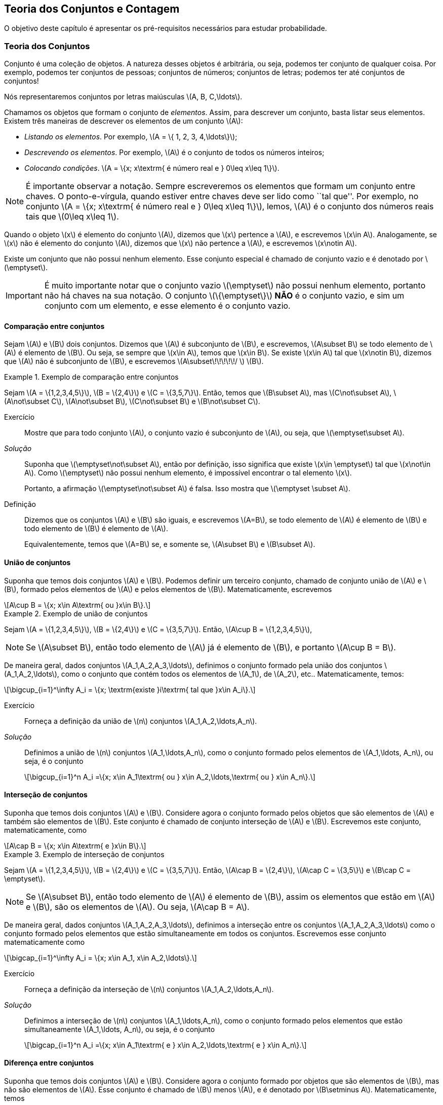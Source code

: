 == Teoria dos Conjuntos e Contagem

O objetivo deste capítulo é apresentar os pré-requisitos 
necessários para estudar probabilidade.

=== Teoria dos Conjuntos
(((Conjunto)))
Conjunto é uma coleção de objetos. A natureza desses objetos é 
arbitrária, ou seja, podemos ter conjunto de qualquer coisa. Por exemplo, 
podemos ter conjuntos de pessoas; conjuntos de números; conjuntos de letras; 
podemos ter até conjuntos de conjuntos!


Nós representaremos conjuntos por letras maiúsculas latexmath:[$A, B, C,\ldots$]. 


Chamamos os objetos que formam o conjunto de _elementos_. Assim, 
para descrever um conjunto, basta listar seus elementos. 
Existem três maneiras de descrever os elementos de um conjunto latexmath:[$A$]:

* _Listando os elementos_. Por exemplo, latexmath:[$A = \{ 1, 2, 3, 4,\ldots\}$];

* _Descrevendo os elementos_. Por exemplo, latexmath:[$A$] é o conjunto de todos os números inteiros;

* _Colocando condições_. latexmath:[$A = \{x; x\textrm{ é número real e } 0\leq x\leq 1\}$]. 


[NOTE]
====
É importante observar a notação. Sempre escreveremos os elementos
que formam um conjunto entre chaves. O ponto-e-vírgula, quando estiver 
entre chaves deve ser lido como ``tal que''. Por exemplo, no conjunto 
latexmath:[$A = \{x; x\textrm{ é número real e } 0\leq x\leq 1\}$], 
lemos, latexmath:[$A$] é o conjunto dos números reais tais que 
latexmath:[$0\leq x\leq 1$]. 
====

(((Conjunto, Elemento)))

Quando o objeto latexmath:[$x$] é elemento do conjunto latexmath:[$A$],
dizemos que latexmath:[$x$] pertence a latexmath:[$A$], e escrevemos
latexmath:[$x\in A$]. Analogamente, se latexmath:[$x$] não é elemento 
do conjunto latexmath:[$A$], dizemos que latexmath:[$x$] não pertence a 
latexmath:[$A$], e escrevemos latexmath:[$x\notin A$]. 

(((Conjunto, Vazio)))
Existe um conjunto que não possui nenhum elemento. Esse conjunto especial
é chamado de conjunto vazio e é denotado por latexmath:[$\emptyset$].


[IMPORTANT]
====
É muito importante notar que o conjunto vazio latexmath:[$\emptyset$] 
não possui nenhum elemento, portanto não há chaves na sua notação.
O conjunto latexmath:[$\{\emptyset\}$] *NÃO* é o conjunto vazio, e sim 
um conjunto com um elemento, e esse elemento é o conjunto vazio. 
====

==== Comparação entre conjuntos

(((Conjunto, Subconjunto)))

Sejam latexmath:[$A$] e latexmath:[$B$] dois conjuntos. Dizemos que latexmath:[$A$] 
é subconjunto de latexmath:[$B$], e escrevemos, latexmath:[$A\subset B$] se todo 
elemento de latexmath:[$A$] é elemento de latexmath:[$B$]. Ou seja, se sempre que 
latexmath:[$x\in A$], temos que latexmath:[$x\in B$]. Se existe latexmath:[$x\in A$] 
tal que latexmath:[$x\notin B$], dizemos que latexmath:[$A$] não é subconjunto de
latexmath:[$B$], e escrevemos latexmath:[$A\subset\!\!\!\!\!/ $] latexmath:[$B$].

.Exemplo de comparação entre conjuntos
====
Sejam latexmath:[$A = \{1,2,3,4,5\}$], latexmath:[$B = \{2,4\}$] e latexmath:[$C = \{3,5,7\}$]. 
Então, temos que latexmath:[$B\subset A$], mas latexmath:[$C\not\subset A$], 
latexmath:[$A\not\subset C$], latexmath:[$A\not\subset B$],
latexmath:[$C\not\subset B$] e latexmath:[$B\not\subset C$].
====



Exercício::
+
--
Mostre que para todo conjunto latexmath:[$A$], o conjunto vazio é subconjunto de 
latexmath:[$A$], ou seja, que latexmath:[$\emptyset\subset A$]. 
--

_Solução_::
+
--
Suponha que latexmath:[$\emptyset\not\subset A$], então por definição, isso significa que 
existe latexmath:[$x\in \emptyset$] tal que latexmath:[$x\not\in A$]. 
Como latexmath:[$\emptyset$] não possui nenhum elemento, 
é impossível encontrar o tal elemento latexmath:[$x$]. 

Portanto, a afirmação latexmath:[$\emptyset\not\subset A$] é falsa. 
Isso mostra que latexmath:[$\emptyset \subset A$].
--

(((Conjunto,Igualdade)))

Definição::
+
--
Dizemos que os conjuntos latexmath:[$A$] e latexmath:[$B$] são iguais, e escrevemos latexmath:[$A=B$],
se todo elemento de latexmath:[$A$] é elemento de latexmath:[$B$] e todo elemento de latexmath:[$B$]
é elemento de latexmath:[$A$]. 

Equivalentemente, temos que latexmath:[$A=B$] se, e somente se, latexmath:[$A\subset B$] 
e latexmath:[$B\subset A$]. 
--

==== União de conjuntos

(((Conjuntos, União)))

Suponha que temos dois conjuntos latexmath:[$A$] e latexmath:[$B$]. 
Podemos definir um terceiro conjunto, chamado de conjunto união de
latexmath:[$A$] e latexmath:[$B$], formado pelos elementos de 
latexmath:[$A$] e pelos elementos de latexmath:[$B$]. Matematicamente, escrevemos 

[latexmath]
++++
\[A\cup B = \{x; x\in A\textrm{ ou }x\in B\}.\] 
++++

.Exemplo de união de conjuntos
====
Sejam latexmath:[$A = \{1,2,3,4,5\}$], latexmath:[$B = \{2,4\}$] e 
latexmath:[$C = \{3,5,7\}$]. 
Então, latexmath:[$A\cup B = \{1,2,3,4,5\}$], 
====

[NOTE]
====
Se latexmath:[$A\subset B$], então todo elemento de latexmath:[$A$] 
já é elemento de latexmath:[$B$], e portanto latexmath:[$A\cup B = B$].
====


De maneira geral, dados conjuntos latexmath:[$A_1,A_2,A_3,\ldots$], 
definimos o conjunto formado pela união dos conjuntos latexmath:[$A_1,A_2,\ldots$], 
como o conjunto que contém todos os elementos de latexmath:[$A_1$], de latexmath:[$A_2$], etc.. Matematicamente, temos:

[latexmath]
++++
\[\bigcup_{i=1}^\infty A_i = \{x; \textrm{existe }i\textrm{ tal que }x\in A_i\}.\]
++++

Exercício:: 
+
--
Forneça a definição da união de latexmath:[$n$] conjuntos latexmath:[$A_1,A_2,\ldots,A_n$]. 
--

_Solução_::
+
--
Definimos a união de latexmath:[$n$] conjuntos latexmath:[$A_1,\ldots,A_n$], 
como o conjunto formado pelos elementos de latexmath:[$A_1,\ldots, A_n$], ou seja, é o conjunto

[latexmath]
++++
\[\bigcup_{i=1}^n A_i =\{x; x\in A_1\textrm{ ou } x\in A_2,\ldots,\textrm{ ou } x\in A_n\}.\]
++++

--

==== Interseção de conjuntos

(((Conjuntos, Interseção)))

Suponha que temos dois conjuntos latexmath:[$A$] e latexmath:[$B$].
Considere agora o conjunto formado pelos objetos que são elementos 
de latexmath:[$A$] e também são elementos de latexmath:[$B$].
Este conjunto é chamado de conjunto interseção de latexmath:[$A$]
e latexmath:[$B$]. Escrevemos este conjunto, matematicamente, como

[latexmath]
++++
\[A\cap B = \{x; x\in A\textrm{ e }x\in B\}.\]
++++

.Exemplo de interseção de conjuntos
====
Sejam latexmath:[$A = \{1,2,3,4,5\}$], latexmath:[$B = \{2,4\}$] 
e latexmath:[$C = \{3,5,7\}$]. Então, 
latexmath:[$A\cap B = \{2,4\}$], latexmath:[$A\cap C = \{3,5\}$] e 
latexmath:[$B\cap C = \emptyset$].
====

[NOTE]
====
Se latexmath:[$A\subset B$], então todo elemento de latexmath:[$A$] é elemento de latexmath:[$B$], 
assim os elementos que estão em latexmath:[$A$] e latexmath:[$B$], são os elementos de latexmath:[$A$].
Ou seja, latexmath:[$A\cap B = A$].
====

De maneira geral, dados conjuntos latexmath:[$A_1,A_2,A_3,\ldots$], definimos a interseção 
entre os conjuntos latexmath:[$A_1,A_2,A_3,\ldots$] como o conjunto formado pelos elementos que 
estão simultaneamente em todos os conjuntos. Escrevemos esse conjunto matematicamente como 

[latexmath]
++++
\[\bigcap_{i=1}^\infty A_i = \{x; x\in A_1, x\in A_2,\ldots\}.\]
++++


Exercício::
+
--
Forneça a definição da interseção de latexmath:[$n$] conjuntos latexmath:[$A_1,A_2,\ldots,A_n$]. 
--

_Solução_::
+
--
Definimos a interseção de latexmath:[$n$] conjuntos latexmath:[$A_1,\ldots,A_n$], 
como o conjunto formado pelos elementos que estão simultaneamente 
latexmath:[$A_1,\ldots, A_n$], ou seja, é o conjunto

[latexmath]
++++
\[\bigcap_{i=1}^n A_i =\{x; x\in A_1\textrm{ e } x\in A_2,\ldots,\textrm{ e } x\in A_n\}.\]
++++

--

==== Diferença entre conjuntos
(((Conjunto, Diferença)))

Suponha que temos dois conjuntos latexmath:[$A$] e latexmath:[$B$]. 
Considere agora o conjunto formado por objetos que são elementos 
de latexmath:[$B$], mas não são elementos de latexmath:[$A$]. 
Esse conjunto é chamado de latexmath:[$B$] menos latexmath:[$A$],
e é denotado por latexmath:[$B\setminus A$]. Matematicamente, temos

[latexmath]
++++
\[B\setminus A = \{x; x\in B\textrm{ e } x\notin A\}.\]
++++

.Exemplo de diferença de conjuntos
====
Sejam latexmath:[$A = \{1,2,3,4,5\}$], latexmath:[$B = \{2,4\}$] e latexmath:[$C = \{3,5,7\}$]. 
Então, latexmath:[$A\setminus B = \{1,3,5\}$], latexmath:[$A\setminus C = \{1,2,4\}$], 
latexmath:[$B\setminus C = \{2,4\}$], latexmath:[$B\setminus A = \emptyset$], 
latexmath:[$C\setminus A = \{7\}$] e latexmath:[$C\setminus B = \{3,5,7\}$]. 
====


==== Complementar de um conjunto
(((Conjunto, Complementar)))


Um caso particular e importante de diferenças de conjunto é o complementar. 
Esta definição é particularmente útil no curso de probabilidade.

Suponha que temos um conjunto de referência, digamos latexmath:[$M$]. 
Dado qualquer conjunto latexmath:[$A\subset M$], definimos o complementar de 
latexmath:[$A$] (em latexmath:[$M$]), como o conjunto
latexmath:[$A^c = M\setminus A$]. 

TIP: Quando está claro no contexto quem é o conjunto de referência, o conjunto latexmath:[$A^c$]
é referido apenas como complementar de latexmath:[$A$]. 


O complementar de latexmath:[$A$] é descrito como o conjunto dos elementos que não pertencem a latexmath:[$A$]. Fica claro que é o conjunto dos elementos que não pertencem a latexmath:[$A$], mas pertencem ao conjunto de referência latexmath:[$M$].

==== Propriedades entre as relações entre conjuntos

Valem as seguintes identidades entre união, interseção e complementação entre conjuntos:\\

* latexmath:[$A\cup (B\cap C) = (A\cup B)\cap (A\cup C)$];

* latexmath:[$A\cap (B\cup C) = (A\cap B)\cup (A\cap C)$];

* latexmath:[$A\cap\emptyset = \emptyset$];

* latexmath:[$A\cup \emptyset = A$];

*  latexmath:[$(A\cap B)^c = A^c\cup B^c$];

* latexmath:[$(A\cup B)^c = A^c\cap B^c$];

* latexmath:[$(A^c)^c = A$].

=== Contagem

Vamos agora introduzir técnicas de contagem. 


==== Regra da multiplicação
A primeira técnica é conhecida como regra da multiplicação. Para ilustrar a técnica, considere o seguinte exemplo:

Exemplo:: Fernando possui 10 pares de meias e 3 pares de sapatos. Sabendo que Fernando pode utilizar qualquer par de meia com qualquer sapato, de quantas formas diferentes, ele pode combinar pares de meias com sapatos? 

Vamos começar colocando rótulos nos sapatos: sapato 1, sapato 2 e sapato 3. O sapato 1 pode ser usado com 10 pares de meias; o sapato 2 também pode ser usado com 10 pares de meias; e o sapato 3 também pode ser usado com 10 pares de meias. Portanto, como Fernando pode utilizar o sapato 1, o sapato 2 e o sapato 3, ele poderá fazer 10+10+10 = 30 combinações diferentes entre pares de meias e sapatos.

Resumindo, cada sapato pode ser associado a 10 pares de meias, e como temos 3 sapatos, o total de combinações é 30 = latexmath:[$3\cdot 10$]. Por isso o nome regra da multiplicação. Pois multiplicamos o número de sapatos pelo número de pares de meias.

A regra geral é dada por:


Regra da multiplicação:: Suponha que temos 2 tipos de objetos: tipo 1 e tipo 2. Suponha que cada objeto do tipo 1 pode ser combinado com todos os objetos do tipo 2. Assim, se temos latexmath:[$n$] objetos de tipo 1 e latexmath:[$m$] objetos de tipo 2, teremos latexmath:[$n\cdot m$] combinações possíveis entre objetos de tipo 1 e objetos de tipo 2.

==== Regra da adição

Vamos agora ilustrar outra técnica de contagem, que é conhecida como a regra da adição. Para motivar, considere o seguinte exemplo:

Exemplo:: Paulo tem 15 blusas de manga comprida e 10 blusas de manga curta e apenas uma calça. Sabendo que Paulo não usa duas blusas ao mesmo tempo, de quantas formas ele pode se vestir?

Como Paulo só possui uma calça, o que determina a quantidade de formas de se vestir é a quantidade de blusas. Como Paulo possui 25 = 10+15 blusas, segue que Paulo pode se vestir de 25 formas diferentes.

Assim, como Paulo não pode usar uma blusa de manga comprida e outra de manga curta ao mesmo tempo, segue que temos que escolher uma única blusa entre o total de blusas que é dada pela _soma_ entre a quantidades de blusas de manga comprida e blusas de manga curta.

A regra geral é dada por:

Regra da adição:: Suponha que temos objetos de dois tipos, digamos tipo 1 e tipo 2. Suponha que temos latexmath:[$n$] objetos do tipo 1 e latexmath:[$m$] objetos do tipo 2. Temos então latexmath:[$n+m$] formas de escolher um objeto (de qualquer tipo) entre os objetos disponíveis. Outra forma de escrever essa regra é a seguinte: suponha que temos latexmath:[$n$] formas de executar uma tarefa usando o procedimento 1, e latexmath:[$m$] formas de executar essa mesma tarefa usando o procedimento 2. Sabendo que não podemos usar os dois procedimentos conjuntamente, esta tarefa pode ser realizada de latexmath:[$n+m$] formas diferentes.

==== Permutação

Suponha que temos latexmath:[$k$] objetos organizados em uma determinada ordem. Se mudarmos a ordem em que estes objetos estão colocados, dizemos que fizemos uma _permutação_ entre esses objetos. Uma pergunta importante é saber qual o número de permutações possíveis entre estes latexmath:[$k$] objetos. Para ilustrarmos a ideia considere o seguinte exemplo:

Exemplo:: Quantas filas diferentes podemos formar com Pedro, Paulo, Carlos e João?

A pergunta poderia ser escrita como: Qual o número de permutações possíveis entre quatro pessoas?

Vamos enumerar as posições: primeira, segunda, terceira e quarta. Para a primeira posição temos 4 escolhas possíveis. Agora, supondo que já escolhemos a primeira posição, qualquer que seja a primeira pessoa escolhida, temos 3 possibilidades para a segunda posição. Analogamente, temos 2 possibilidades para a terceira posição e apenas uma para a quarta.

Pela regra da multiplicação, temos latexmath:[$4\cdot 3\cdot 2\cdot 1= 24$] possibilidades.


_Notação_: O número latexmath:[$n!$] é chamado de fatorial de latexmath:[$n$] e é dado por latexmath:[$n! = n\cdot (n-1)\cdot (n-2)\cdots 3\cdot 2\cdot 1$]. Por exemplo, latexmath:[$6! = 6\cdot 5\cdot 4\cdot 3\cdot 2\cdot 1$]. No exemplo anterior, o número de possibilidades é latexmath:[$4! = 24$].

Finalmente, temos a regra da permutação:

Permutações:: Suponha que temos latexmath:[$n$] objetos, então o número de permutações desses latexmath:[$n$] objetos é latexmath:[$n!$]. 

==== Arranjos

Suponha que temos latexmath:[$n$] objetos, de quantas formas podemos escolher latexmath:[$k$] objetos entre esses latexmath:[$n$] objetos, sabendo que a ordem em que esses objetos são escolhidos importa?

O número de formas é chamado de número de _arranjos_. Considere o seguinte exemplo:

Exemplo:: Suponha que uma corrida de rua tem 1000 atletas inscritos. Quantos pódios podemos formar com esses 1000 atletas?

Um pódio consiste de três pessoas, ordenadas pelo campeão, vice-campeão e terceiro lugar. Assim, temos 1000 formas de escolher o campeão, 999 formas de escolher o vice-campeão e 998 formas de escolher o terceiro lugar. Portanto, temos latexmath:[$1000\cdot 999\cdot 998$] pódios possíveis.

Note que latexmath:[$1000\cdot 999\cdot 998 = \frac{1000!}{997!}$].

Assim, a regra dos arranjos é:


Arrajo:: Suponha que temos latexmath:[$n$] objetos disponíveis. Então, o número de formas de escolher latexmath:[$r$] objetos, onde a ordem em que os objetos foram escolhidos importa, é dada por latexmath:[$A_{r,n} = \frac{n!}{(n-r)!}$].

No exemplo anterior, podemos pensar nas pessoas como 1000 objetos, e queríamos escolher 3 objetos, onde a ordem importa (a ordem determina o campeão, vice-campeão e terceiro lugar), e portanto o número de formas é latexmath:[$A_{3,1000} = \frac{1000!}{997!}$].

==== Combinações

Suponha que estamos no mesmo cenário dos arranjos, ou seja, temos latexmath:[$n$] objetos e queremos escolher latexmath:[$k$] objetos. Entretanto, suponha que a ordem não importa mais. Assim, só estamos interessados no número de formas de escolher os latexmath:[$k$] objetos, mas a ordem em particular pela qual os objetos foram escolhidos não importa. O número de tais formas é dado pelo número de _combinações_ possíveis.

Considere o seguinte exemplo:

Exemplo:: Suponha que uma empresa possui 1000 funcionários, e que o presidente da empresa gostaria de saber o número de equipes de 3 pessoas que podem ser formadas com esses 1000 funcionários. Qual o número que o presidente procura?

Note que este exemplo é muito parecido com o dos arranjos, inclusive temos 1000 ``objetos'' e queremos escolher 3. Entretanto o fato da ordem não importar muda tudo.

Como em uma equipe a ordem das pessoas não importa, devemos levar essa informação em consideração.

Vamos então fingir que a ordem importa, então a quantidade de formas seria latexmath:[$A_{3,1000} = \frac{1000!}{997!}$]. Observe agora que para cada equipe de formada por 3 pessoas, temos latexmath:[$3!$] pódios possíveis a se formar. Desta forma, se latexmath:[$C$] é o número de equipes de 3 pessoas que podemos formar com 1000 funcionários, então latexmath:[$3!\cdot C$] é o número de pódios que podemos formar com 1000 pessoas, pois cada equipe fornece latexmath:[$3!$] pódios (aqui utilizamos a regra da multiplicação). 

Como sabemos que o número de pódios possíveis é latexmath:[$A_{3,1000} = \frac{1000!}{997!}$], segue que latexmath:[$C = \frac{A_{3,1000}}{3!} = \frac{1000!}{3!997!}$].

Assim, temos a regra geral das combinações:


Combinação:: Suponha que temos latexmath:[$n$] objetos e queremos escolher latexmath:[$k$] objetos, onde a ordem em que os objetos foram escolhidos não importa. Então temos latexmath:[$C_{n,k} = \frac{n!}{k!(n-k)!}$] formas de escolher esses latexmath:[$k$] objetos. latexmath:[$C_{n,k}$] é chamado o número de combinações de latexmath:[$n$], latexmath:[$k$]-a-latexmath:[$k$].


_Observação_: Este número de combinações possui uma notação especial, a saber, 
latexmath:[$ {n \choose k} = \frac{n!}{k!(n-k)!},$] e são chamados de _coeficientes binomiais_.


==== Binômio de Newton

Sejam latexmath:[$a,b$] números reais, e seja latexmath:[$n$] um número natural. Então, temos que


latexmath:[$(a+b)^n = \underbrace{(a+b)(a+b)\cdots (a+b)}_{n\textrm{ termos}}$].

É fácil saber, pela distributividade, que o resultado da multiplicação será uma soma da forma:

latexmath:[$(a+b)^n = (a+b)\cdots (a+b) = C_0 a^n + C_1 a^{n-1} b + \cdots C_{n} b^n$]. 

Assim, temos que determinar quais são os valores de latexmath:[$C_i$], para latexmath:[$i=0,\ldots, n$]. Observe que latexmath:[$C_i$] é o número de termos da forma latexmath:[$a^{n-i}b^i$] que aparecem após a expansão do termo latexmath:[$(a+b)^n$]. Este número é dado pelo número de formas em que podemos escolher latexmath:[$(n-i)$] parcelas da multiplicação iguais a latexmath:[$a$] (automaticamente as latexmath:[$i$] parcelas restantes serão de termos iguais a latexmath:[$b$]). Como a ordem das parcelas não importa, o número de formas é justamente o número de combinações de latexmath:[$n$], latexmath:[$(n-i)$]-a-latexmath:[$(n-i)$], e é dado por latexmath:[$C_i = C_{n,(n-i)} = \frac{n!}{(n-i)!i!} = C_{n,i} = {n \choose i}$].

Portanto, temos a fórmula do binômio de Newton:


latexmath:[$(a+b)^n = {n\choose 0} a^n +\cdots+ {n\choose i} a^{n-i} b^i +\cdots + {n\choose n} b^n = \sum_{i=0}^n {n\choose i} a^{n-i}b^i.$]






////
Sempre termine os arquivos com uma linha em branco.
////

